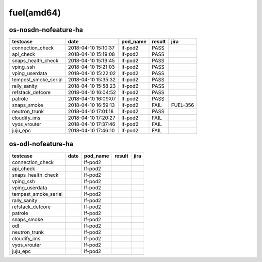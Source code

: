 fuel(amd64)
===========

os-nosdn-nofeature-ha
---------------------

====================  ===================  ==========  ========  ========
testcase              date                 pod_name    result    jira
====================  ===================  ==========  ========  ========
connection_check      2018-04-10 15:10:37  lf-pod2     PASS
api_check             2018-04-10 15:19:08  lf-pod2     PASS
snaps_health_check    2018-04-10 15:19:45  lf-pod2     PASS
vping_ssh             2018-04-10 15:21:03  lf-pod2     PASS
vping_userdata        2018-04-10 15:22:02  lf-pod2     PASS
tempest_smoke_serial  2018-04-10 15:35:32  lf-pod2     PASS
rally_sanity          2018-04-10 15:58:23  lf-pod2     PASS
refstack_defcore      2018-04-10 16:04:52  lf-pod2     PASS
patrole               2018-04-10 16:09:07  lf-pod2     PASS
snaps_smoke           2018-04-10 16:59:13  lf-pod2     FAIL      FUEL-356
neutron_trunk         2018-04-10 17:01:18  lf-pod2     PASS
cloudify_ims          2018-04-10 17:20:27  lf-pod2     FAIL
vyos_vrouter          2018-04-10 17:37:46  lf-pod2     FAIL
juju_epc              2018-04-10 17:46:10  lf-pod2     FAIL
====================  ===================  ==========  ========  ========

os-odl-nofeature-ha
-------------------

====================  ======  ==========  ========  ======
testcase              date    pod_name    result    jira
====================  ======  ==========  ========  ======
connection_check              lf-pod2
api_check                     lf-pod2
snaps_health_check            lf-pod2
vping_ssh                     lf-pod2
vping_userdata                lf-pod2
tempest_smoke_serial          lf-pod2
rally_sanity                  lf-pod2
refstack_defcore              lf-pod2
patrole                       lf-pod2
snaps_smoke                   lf-pod2
odl                           lf-pod2
neutron_trunk                 lf-pod2
cloudify_ims                  lf-pod2
vyos_vrouter                  lf-pod2
juju_epc                      lf-pod2
====================  ======  ==========  ========  ======
